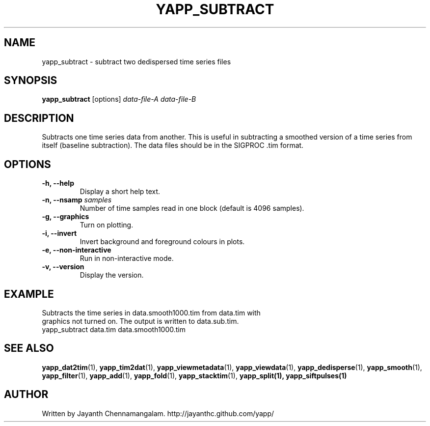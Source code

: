 .\#
.\# Yet Another Pulsar Processor Commands
.\# yapp_subtract Manual Page
.\#
.\# Created by Jayanth Chennamangalam on 2013.05.09
.\#

.TH YAPP_SUBTRACT 1 "2014-06-14" "YAPP 3.5-beta" \
"Yet Another Pulsar Processor"


.SH NAME
yapp_subtract \- subtract two dedispersed time series files


.SH SYNOPSIS
.B yapp_subtract
[options]
.I data-file-A data-file-B


.SH DESCRIPTION
Subtracts one time series data from another. This is useful in subtracting a \
smoothed version of a time series from itself (baseline subtraction). The \
data files should be in the SIGPROC .tim format.


.SH OPTIONS
.TP
.B \-h, --help
Display a short help text.
.TP
.B \-n, --nsamp \fIsamples
Number of time samples read in one block (default is 4096 samples).
.TP
.B \-g, --graphics
Turn on plotting.
.TP
.B \-i, --invert
Invert background and foreground colours in plots.
.TP
.B \-e, --non-interactive
Run in non-interactive mode.
.TP
.B \-v, --version
Display the version.


.SH EXAMPLE
.TP
Subtracts the time series in data.smooth1000.tim from data.tim with graphics \
not turned on. The output is written to data.sub.tim.
.TP
yapp_subtract data.tim data.smooth1000.tim


.SH SEE ALSO
.BR yapp_dat2tim (1),
.BR yapp_tim2dat (1),
.BR yapp_viewmetadata (1),
.BR yapp_viewdata (1),
.BR yapp_dedisperse (1),
.BR yapp_smooth (1),
.BR yapp_filter (1),
.BR yapp_add (1),
.BR yapp_fold (1),
.BR yapp_stacktim (1),
.BR yapp_split(1),
.BR yapp_siftpulses(1)


.SH AUTHOR
.TP 
Written by Jayanth Chennamangalam. http://jayanthc.github.com/yapp/

